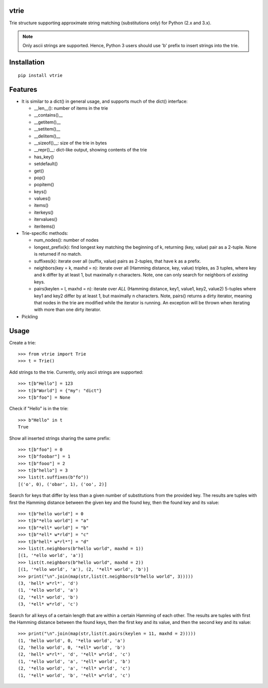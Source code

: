 vtrie
=====

Trie structure supporting approximate string matching (substitutions only) for
Python (2.x and 3.x).

.. NOTE::

        Only ascii strings are supported. Hence, Python 3 users should use
        'b' prefix to insert strings into the trie.

Installation
============

::

        pip install vtrie

Features
========

* It is similar to a dict() in general usage, and supports much of the dict()
  interface:

  * __len__(): number of items in the trie
  * __contains()__
  * __getitem()__
  * __setitem()__
  * __delitem()__
  * __sizeof()__: size of the trie in bytes
  * __repr()__: dict-like output, showing contents of the trie
  * has_key()
  * setdefault()
  * get()
  * pop()
  * popitem()
  * keys()
  * values()
  * items()
  * iterkeys()
  * itervalues()
  * iteritems()

* Trie-specific methods:

  * num_nodes(): number of nodes
  * longest_prefix(k): find longest key matching the beginning of k,
    returning (key, value) pair as a 2-tuple. None is returned if no match.
  * suffixes(k): iterate over all (suffix, value) pairs as 2-tuples, that
    have k as a prefix.
  * neighbors(key = k, maxhd = n): iterate over all
    (Hamming distance, key, value) triples, as 3 tuples, where key and k
    differ by at least 1, but maximally n characters.
    Note, one can only search for neighbors of *existing* keys.
  * pairs(keylen = l, maxhd = n): iterate over *ALL*
    (Hamming distance, key1, value1, key2, value2) 5-tuples where key1 and key2
    differ by at least 1, but maximally n characters. Note, pairs() returns a
    dirty iterator, meaning that nodes in the trie are modified while the
    iterator is running. An exception will be thrown when iterating with more
    than one dirty iterator.

* Pickling

Usage
=====

Create a trie::

        >>> from vtrie import Trie
        >>> t = Trie()

Add strings to the trie. Currently, only ascii strings are supported::

        >>> t[b"Hello"] = 123
        >>> t[b"World"] = {"my": "dict"}
        >>> t[b"foo"] = None

Check if "Hello" is in the trie::

        >>> b"Hello" in t
        True

Show all inserted strings sharing the same prefix::

        >>> t[b"foo"] = 0
        >>> t[b"foobar"] = 1
        >>> t[b"fooo"] = 2
        >>> t[b"hello"] = 3
        >>> list(t.suffixes(b"fo"))
        [('o', 0), ('obar', 1), ('oo', 2)]

Search for keys that differ by less than a given number of substitutions from
the provided key. The results are tuples with first the Hamming distance
between the given key and the found key, then the found key and its value::

        >>> t[b"hello world"] = 0
        >>> t[b"*ello world"] = "a"
        >>> t[b"*ell* world"] = "b"
        >>> t[b"*ell* w*rld"] = "c"
        >>> t[b"hell* w*rl*"] = "d"
        >>> list(t.neighbors(b"hello world", maxhd = 1))
        [(1, '*ello world', 'a')]
        >>> list(t.neighbors(b"hello world", maxhd = 2))
        [(1, '*ello world', 'a'), (2, '*ell* world', 'b')]
        >>> print("\n".join(map(str,list(t.neighbors(b"hello world", 3)))))
        (3, 'hell* w*rl*', 'd')
        (1, '*ello world', 'a')
        (2, '*ell* world', 'b')
        (3, '*ell* w*rld', 'c')

Search for all keys of a certain length that are within a certain Hamming of
each other. The results are tuples with first the Hamming distance between the
found keys, then the first key and its value, and then the second key and
its value::

        >>> print("\n".join(map(str,list(t.pairs(keylen = 11, maxhd = 2)))))
        (1, 'hello world', 0, '*ello world', 'a')
        (2, 'hello world', 0, '*ell* world', 'b')
        (2, 'hell* w*rl*', 'd', '*ell* w*rld', 'c')
        (1, '*ello world', 'a', '*ell* world', 'b')
        (2, '*ello world', 'a', '*ell* w*rld', 'c')
        (1, '*ell* world', 'b', '*ell* w*rld', 'c')
